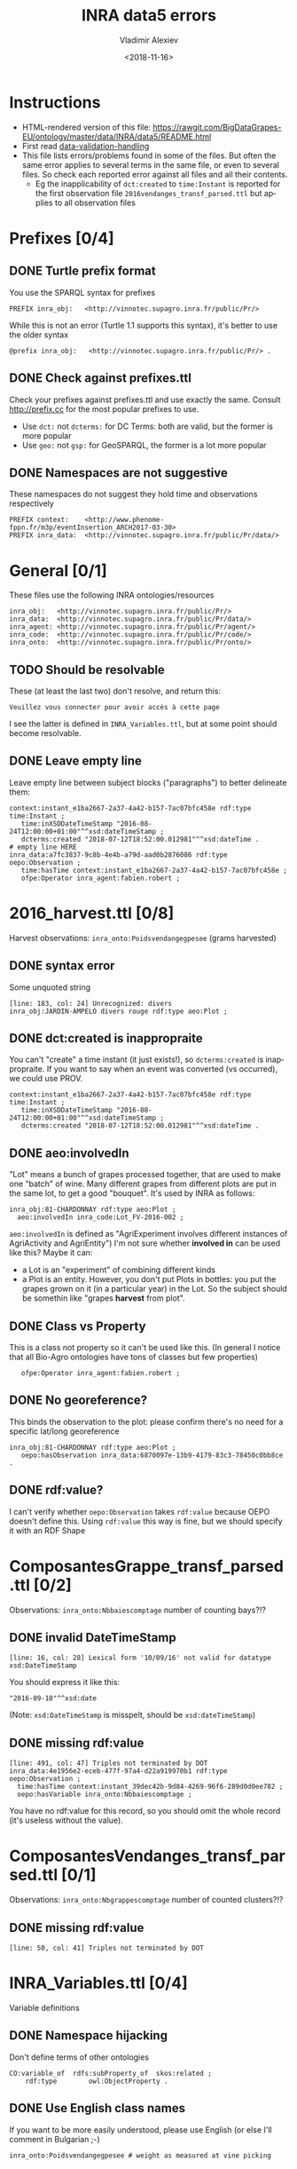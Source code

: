 #+STARTUP: showeverything
#+OPTIONS: ':nil *:t -:t ::t <:t H:5 \n:nil ^:{} arch:headline author:t broken-links:nil
#+OPTIONS: c:nil creator:nil d:(not "LOGBOOK") date:t e:t email:nil f:t inline:t num:nil
#+OPTIONS: p:nil pri:nil prop:nil stat:t tags:t tasks:t tex:t timestamp:nil title:t toc:5
#+OPTIONS: todo:t |:t
#+TITLE: INRA data5 errors
#+DATE: <2018-11-16>
#+AUTHOR: Vladimir Alexiev
#+EMAIL: vladimir.alexiev@ontotext.com
#+LANGUAGE: en
#+SELECT_TAGS: export
#+EXCLUDE_TAGS: noexport
#+CREATOR: Emacs 25.3.1 (Org mode 9.1.13)

* Instructions
- HTML-rendered version of this file: https://rawgit.com/BigDataGrapes-EU/ontology/master/data/INRA/data5/README.html
- First read [[https://docs.google.com/document/d/1TfWhafz2S_Py9rshf8bmaSyNyalelqEDXU7RpxJ4zEw/edit#][data-validation-handling]]
- This file lists errors/problems found in some of the files.
  But often the same error applies to several terms in the same file, or even to several files.
  So check each reported error against all files and all their contents.
  - Eg the inapplicability of ~dct:created~ to ~time:Instant~ is reported 
    for the first observation file ~2016vendanges_transf_parsed.ttl~ but applies to all observation files

* Prefixes [0/4]
** DONE Turtle prefix format
You use the SPARQL syntax for prefixes
  : PREFIX inra_obj:   <http://vinnotec.supagro.inra.fr/public/Pr/>
  While this is not an error (Turtle 1.1 supports this syntax), it's better to use the older syntax
  : @prefix inra_obj:   <http://vinnotec.supagro.inra.fr/public/Pr/> .
** DONE Check against prefixes.ttl
Check your prefixes against prefixes.ttl and use exactly the same. 
Consult http://prefix.cc for the most popular prefixes to use.
- Use ~dct:~ not ~dcterms:~ for DC Terms: both are valid, but the former is more popular
- Use ~geo:~ not ~gsp:~ for GeoSPARQL, the former is a lot more popular
** DONE Namespaces are not suggestive
These namespaces do not suggest they hold time and observations respectively
  #+BEGIN_SRC Turtle
  PREFIX context:    <http://www.phenome-fppn.fr/m3p/eventInsertion_ARCH2017-03-30>  
  PREFIX inra_data:  <http://vinnotec.supagro.inra.fr/public/Pr/data/>   
  #+END_SRC

* General [0/1]
These files use the following INRA ontologies/resources
: inra_obj:   <http://vinnotec.supagro.inra.fr/public/Pr/>
: inra_data:  <http://vinnotec.supagro.inra.fr/public/Pr/data/>
: inra_agent: <http://vinnotec.supagro.inra.fr/public/Pr/agent/>
: inra_code:  <http://vinnotec.supagro.inra.fr/public/Pr/code/>
: inra_onto:  <http://vinnotec.supagro.inra.fr/public/Pr/onto/>
** TODO Should be resolvable
These (at least the last two) don't resolve, and return this:
: Veuillez vous connecter pour avoir accès à cette page
I see the latter is defined in ~INRA_Variables.ttl~, but at some point should become resolvable.
** DONE Leave empty line
Leave empty line between subject blocks ("paragraphs") to better delineate them:
  #+BEGIN_SRC Turtle
context:instant_e1ba2667-2a37-4a42-b157-7ac07bfc458e rdf:type time:Instant ;
   time:inXSDDateTimeStamp "2016-08-24T12:00:00+01:00"^^xsd:dateTimeStamp ;
   dcterms:created "2018-07-12T18:52:00.012981"^^xsd:dateTime .
# empty line HERE
inra_data:a7fc3837-9c8b-4e4b-a79d-aad0b2876086 rdf:type oepo:Observation ;
   time:hasTime context:instant_e1ba2667-2a37-4a42-b157-7ac07bfc458e ;
   ofpe:Operator inra_agent:fabien.robert ; 
  #+END_SRC

* 2016_harvest.ttl [0/8]
Harvest observations: ~inra_onto:Poidsvendangegpesee~ (grams harvested)
** DONE syntax error
Some unquoted string
  #+BEGIN_SRC Turtle
  [line: 183, col: 24] Unrecognized: divers
  inra_obj:JARDIN-AMPELO divers rouge rdf:type aeo:Plot ;
  #+END_SRC
** DONE dct:created is inappropraite
You can't "create" a time instant (it just exists!), so ~dcterms:created~ is inappropraite.
If you want to say when an event was converted (vs occurred), we could use PROV.
  #+BEGIN_SRC Turtle
  context:instant_e1ba2667-2a37-4a42-b157-7ac07bfc458e rdf:type time:Instant ;
     time:inXSDDateTimeStamp "2016-08-24T12:00:00+01:00"^^xsd:dateTimeStamp ;
     dcterms:created "2018-07-12T18:52:00.012981"^^xsd:dateTime .
  #+END_SRC
** DONE aeo:involvedIn
"Lot" means a bunch of grapes processed together, that are used to make one "batch" of wine.
Many different grapes from different plots are put in the same lot, to get a good "bouquet".
It's used by INRA as follows:
  #+BEGIN_SRC Turtle
    inra_obj:81-CHARDONNAY rdf:type aeo:Plot ;
      aeo:involvedIn inra_code:Lot_FV-2016-002 ;
  #+END_SRC

~aeo:involvedIn~ is defined as "AgriExperiment involves different instances of AgriActivity and AgriEntity")
I'm not sure whether *involved in* can be used like this?
Maybe it can:
- a Lot is an "experiment" of combining different kinds 
- a Plot is an entity. However, you don't put Plots in bottles: you put the grapes grown on it (in a particular year) in the Lot.
  So the subject should be somethin like "grapes *harvest* from plot".

** DONE Class vs Property
This is a class not property so it can't be used like this.
(In general I notice that all Bio-Agro ontologies have tons of classes but few properties)
  :    ofpe:Operator inra_agent:fabien.robert ;
** DONE No georeference? 
This binds the observation to the plot: please confirm there's no need for a specific lat/long georeference
#+BEGIN_SRC Turtle
inra_obj:81-CHARDONNAY rdf:type aeo:Plot ;
   oepo:hasObservation inra_data:6870097e-13b9-4179-83c3-78450c0bb8ce .
#+END_SRC
** DONE rdf:value?
I can't verify whether ~oepo:Observation~ takes ~rdf:value~ because OEPO doesn't define this.
Using ~rdf:value~ this way is fine, but we should specify it with an RDF Shape

* ComposantesGrappe_transf_parsed.ttl [0/2]
Observations: ~inra_onto:Nbbaiescomptage~ number of counting bays?!?
** DONE invalid DateTimeStamp
: [line: 16, col: 28] Lexical form '10/09/16' not valid for datatype xsd:DateTimeStamp
You should express it like this:
: "2016-09-10"^^xsd:date
(Note: ~xsd:DateTimeStamp~ is misspelt, should be ~xsd:dateTimeStamp~)
** DONE missing rdf:value
: [line: 491, col: 47] Triples not terminated by DOT
: inra_data:4e1956e2-eceb-477f-97a4-d22a919970b1 rdf:type oepo:Observation ;
:   time:hasTime context:instant_39dec42b-9d84-4269-96f6-289d0d0ee782 ;
:   oepo:hasVariable inra_onto:Nbbaiescomptage ;
You have no rdf:value for this record, so you should omit the whole record (it's useless without the value).

* ComposantesVendanges_transf_parsed.ttl [0/1]
Observations: ~inra_onto:Nbgrappescomptage~ number of counted clusters?!?
** DONE missing rdf:value
: [line: 50, col: 41] Triples not terminated by DOT

* INRA_Variables.ttl [0/4]
Variable definitions
** DONE Namespace hijacking
Don't define terms of other ontologies
#+BEGIN_SRC Turtle
CO:variable_of  rdfs:subProperty_of  skos:related ;
	rdf:type		owl:ObjectProperty .
#+END_SRC
** DONE Use English class names
If you want to be more easily understood, please use English (or else I'll comment in Bulgarian ;-)
: inra_onto:Poidsvendangegpesee # weight as measured at vine picking
** DONE Define labels
Eg inra_onto:Glucose.fructoseg.lsequentiel.enzymatique needs a label such as "Glucose/fructose g/l sequential enzymatic"
** DONE Conform to Property Naming Convention
- Start with lowercase
- Use camelCase or underscore_separated names
So for the example above, use this name: ~glucose_fructose_g_l_sequential_enzymatic~
** DONE Can't use CO_UO "gram"
Checking whether ~inra_onto:Poidsvendangegpesee~ defines everything required to interpret the number.
#+BEGIN_SRC Turtle
inra_onto:Poidsvendangegpesee CO:variable_of CO_356:2000168 , CO_UO:0000021 , MMO:0000157 .
CO_356:2000168 rdfs:label "Yield"@en .
CO_UO:0000021 rdfs:label "g"@en; CO:scale_of CO_357:2000105 .
CO_357:2000105 rdfs:label "Ratio shoot root protocol"@en .
MMO:0000157 rdfs:label "digital scale post excision weight measurement" .
#+END_SRC
- I can't get the whole CO_UO from neither [[http://www.cropontology.org/rdf/UO:]] nor http://www.cropontology.org/rdf/UO.
  But individual terms are returned, eg http://www.cropontology.org/rdf/UO:0000021 returns Turtle.
- Unfortunately ~CO_UO:0000021~ defines "grams" relative to some Woody Plant feature.
  This is crazy because a gram is a gram, no matter what it's used to measure.
- It means you cannot use this "gram" for grapes. 
  Better use UO; or even better QUDT, which also defines relations/conversions of "gram" to other units.
** DONE Missing CO_UO Term
#+BEGIN_SRC Turtle
inra_onto:Glucose.fructoseg.lsequentiel.enzymatique CO:variable_of CO_356:2000057, CO_UO:0000175, MMO:0000388 .
#+END_SRC
However, http://www.cropontology.org/rdf/UO:0000175 is missing: unlike the above UO:0000021, this one returns nothing.

* fieldsLocalisationPR_parsed.ttl [0/7]
Plot geometry
** DONE Use QUDT not quty
Uses some units ontology that's unknown to me:
#+BEGIN_SRC Turtle
@prefix quty: <http://www.telegraphis.net/ontology/measurement/quantity#>
#+END_SRC
This returns 404 Not Found. Better use QUDT, which is well known and maintained.
(TODO Vladimir: post my presentation of Unit ontologies)

** DONE Don't use dbo: for units
Use a QUDT unit rather than a DBpedia URL as datatype literal:
#+BEGIN_SRC Turtle
   quty:area "1.37490"^^dbo:hectare
#+END_SRC

** DONE Where is the grape variety indicated?
Plots don't seem to indicate the grape variety. Maybe that's in another file?
#+BEGIN_SRC Turtle
inra_obj:22-SYRAH rdf:type aeo:Plot .
inra_obj:68-COLLECTION-BLANCS rdf:type aeo:Plot .
#+END_SRC
** DONE Fix polygon geometry
No way this defines a valid polygon:
- It includes just 4 coordinates. Even for a simple box you need 4 corners, i.e. 8 coordinates
- Coordinates should be +-180 degrees longitude and +-90 degrees latitude, but these are very big numbers
- You have two pairs of the same number but these should be "lat lon" pairs (or is it "lon lat" pairs, I can never remember) 
#+BEGIN_SRC Turtle
gsp:asWKT "POLYGON ((710743.61182814 710743.61182814, 6226766.01933858 6226766.01933858 ))"^^gsp:wktLiteral .
#+END_SRC
When fixed, check for validity:
- Order of lat/long
- That it indicates a place in France
- That the given area in hectares corresponds to the polygon's area
Discussion:
- The above is intended to represent only the centroid. For this, use wgs:lat/long
- We discussed whether we need the full shapes (geometries), and INRA wants it. For this, use some "SHP to WKT" conversion tool
- INRA can compute the area from the shape. The area must be recorded as a separate field, not in "asWKT"
- Which CRS to use? In France they often use Lambert93 and UTM zone 30, but I'd recommend WGS84, which is the default in GeoSPARQL.
  If you can't convert to WGS84, then you must include the CRS URL in the WKT literal.
** DONE geo:Polygon vs geo:Geometry
- There's no class ~geo:Polygon~. Use ~geo:Geometry~ instead
** DONE Declare geo:Feature
- ~geo:hasGeometry~ has domain ~geo:Feature~, so it would be nice to declare it:
  #+BEGIN_SRC Turtle
  inra_obj:22-SYRAH rdf:type aeo:Plot; geo:Feature. 
  #+END_SRC
- AEO doesn't do this: 
  : aeo:Plot < aeo:CultivatedLand < aeo:Area < aeo:AgriEntity < aeo:AgriEntity
  (the last reflexive subclass is totally useless)

* DONE EndOfAlcoholicfermentation.ttl

* TODO Maturite_transf_parsed.ttl

* TODO MaturiteAnthocyanes_transf_parsed.ttl

* TODO MaturiteJus_transf_parsed.ttl

* TODO MaturiteSunAgri2B_transf_parsed.ttl

* must_transf_parsed.ttl [0/1]
Observations: ~inra_onto:Sucrestotaux.brixrefractometrie~ Total sugars (BRIX refractometry)

** TODO Syntax error
#+BEGIN_SRC Turtle
[line: 28, col: 1 ] Broken token (newline): VIP_Sauvignon rdf:type afeo:Must ;
#+END_SRC
This is caused by an apostrophe in the plot name: ~inra_obj:2016_SO'VIP_Sauvignon~.
Replace spaces, apostrophes and other special cahrs in plot names with "_"

* Suivifermentations_transf_parsed.ttl [0/4]
Follow-up fermentations of ~ofpe:IntermediateProduct~. 
Observations of "Glucose/fructose g/l sequential enzymatic".

** TODO Syntax error
#+BEGIN_SRC Turtle
[line: 144, col: 26] Unrecognized: sec
#+END_SRC
Caused by space in the plot name: ~inra_obj:2016_HE1_Muscat sec~.

** TODO Class vs Property
This is a class not property so it can't be used like this.
#+BEGIN_SRC Turtle
inra_data:32757c4a-15dd-4896-a3b9-970f33e6f756 rdf:type oepo:Observation ;
   foaf:Organization inra_code:16-1841 ;
#+END_SRC
~oepo:Observation~ needs some link to Agent, be that Operator or Organization

** TODO Where are inra_codes defined?
These codes are used by data, but where are they defined?
#+BEGIN_SRC Turtle
inra_code:Cuve_BB1010 # FinFermentationsAlcoolique_transf_parsed
inra_code:BB1010      # Suivifermentations_transf_parsed
#+END_SRC
Codes are also used for organizations, so it may be better to define these as proper classes and call them something else:
#+BEGIN_SRC Turtle
 foaf:Organization inra_code:16-1841 ; # Suivifermentations_transf_parsed
#+END_SRC

** TODO Inconsistent URLs for some codes
- ~inra_code:Lab_16-1841~ in FinFermentationsAlcoolique_transf_parsed.ttl, but merely 
- ~inra_code:16-1841~ in Suivifermentations_transf_parsed.ttl
One way to solve: 
#+BEGIN_SRC Turtle
# prefixes.ttl
@prefix inra_lab <...~inra_code/Lab_> .

# in data
inra_lab:16-1841 a foaf:Organization
#+END_SRC

* Scratch Pad [/]

** Capturing All Plot Data
~2016,HE1,Muscat sec~ should be converted to somethign like
#+BEGIN_SRC Turtle
inra_obj:2016_HE1_Muscat_sec a oepo:Experiment;
  plot inra_obj:TODO; ### where is the experiment being conducted
  year "2016"^^xsd:gYear;
  experiment_type inra_experiment:HE1;
  crop inra_variety:Muscat_sec.

# from some INRA database on varieties:
inra_variety:Muscat_sec a GrapeVariety;
  ...
#+END_SRC

** DONE Minor things
- add newline before each heading
- add new files to first-level headings
